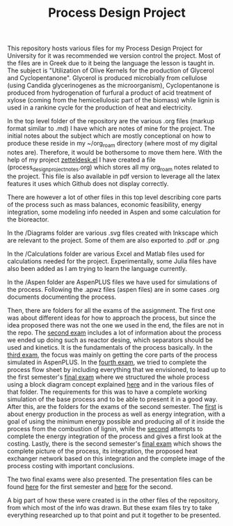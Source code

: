 #+TITLE: Process Design Project

This repository hosts various files for my Process Design Project for University for it was recommended we version control the project. Most of the files are in Greek due to it being the language the lesson is taught in. The subject is "Utilization of Olive Kernels for the production of Glycerol and Cyclopentanone". Glycerol is produced microbially from cellulose (using Candida glycerinogenes as the microorganism), Cyclopentanone is produced from hydrogenation of furfural a product of acid treatment of xylose (coming from the hemicellulosic part of the biomass) while lignin is used in a rankine cycle for the production of heat and electricity.

In the top level folder of the repository are the various .org files (markup format similar to .md) I have which are notes of mine for the project. The initial notes about the subject which are mostly conceptional on how to produce these reside in my ~/org_roam directory (where most of my digital notes are). Therefore, it would be bothersome to move them here. With the help of my project [[https://github.com/Vidianos-Giannitsis/zetteldesk.el][zetteldesk.el]] I have created a file (process_design_project_notes.org) which stores all my org_roam notes related to the project. This file is also available in pdf version to leverage all the latex features it uses which Github does not display correctly.

There are however a lot of other files in this top level describing core parts of the process such as mass balances, economic feasibility, energy integration, some modeling info needed in Aspen and some calculation for the bioreactor.

In the /Diagrams folder are various .svg files created with Inkscape which are relevant to the project. Some of them are also exported to .pdf or .png

In the /Calculations folder are various Excel and Matlab files used for calculations needed for the project. Experimentally, some Julia files have also been added as I am trying to learn the language currently.

In the /Aspen folder are AspenPLUS files we have used for simulations of the process. Following the .apwz files (aspen files) are in some cases .org documents documenting the process.

Then, there are folders for all the exams of the assignment. The first one was about different ideas for how to approach the process, but since the idea proposed there was not the one we used in the end, the files are not in the repo. The [[https://github.com/Vidianos-Giannitsis/Process-Design/blob/master/2nd_exam_files/Sxediasmos_Omada27_Bproodos.pdf][second exam]] includes a lot of information about the process we ended up doing such as reactor desing, which separators should be used and kinetics. It is the fundamentals of the process basically. In the [[https://github.com/Vidianos-Giannitsis/Process-Design/blob/master/Process_Design_Team27_3rd_exam.pdf][third exam]], the focus was mainly on getting the core parts of the process simulated in AspenPLUS. In the [[https://github.com/Vidianos-Giannitsis/Process-Design/blob/master/4th_exam_files/olive_to_glycerol_cyclopentanone_4th_exam_omada_27.pdf][fourth exam]], we tried to complete the process flow sheet by including everything that we envisioned, to lead up to the first semester's [[https://github.com/Vidianos-Giannitsis/Process-Design/blob/master/Final_exam_files/olive_kernel_glycerol_cyclopentanone_omada_27_final.pdf][final exam]] where we structured the whole process using a block diagram concept explained [[https://github.com/Vidianos-Giannitsis/Process-Design/blob/master/Final_exam_files/process_blocks.pdf][here]] and in the various files of that folder. The requirements for this was to have a complete working simulation of the base process and to be able to present it in a good way. After this, are the folders for the exams of the second semester. The [[https://github.com/Vidianos-Giannitsis/Process-Design/blob/master/5th_exam_files/energy_production_and_integration_5th_exam.pdf][first]] is about energy production in the process as well as energy integration, with a goal of using the minimum energy possible and producing all of it inside the process from the combustion of lignin, while the [[https://github.com/Vidianos-Giannitsis/Process-Design/blob/master/6th_exam_files/energy_integration_costing_6th_exam.pdf][second]] attempts to complete the energy integration of the process and gives a first look at the costing. Lastly, there is the second semester's [[https://github.com/Vidianos-Giannitsis/Process-Design/blob/master/Final_exam_term2_files/process_integration_and_costing_complete_omada27.pdf][final exam]] which shows the complete picture of the process, its integration, the proposed heat exchanger network based on this integration and the complete image of the process costing with important conclusions.

The two final exams were also presented. The presentation files can be found [[https://github.com/Vidianos-Giannitsis/Process-Design/blob/master/Final_exam_term1_files/presentation_omada_27.pdf][here]] for the first semester and [[https://github.com/Vidianos-Giannitsis/Process-Design/blob/master/Final_exam_term2_files/process_design_omada27_presentation.pdf][here]] for the second.

A big part of how these were created is in the other files of the repository, from which most of the info was drawn. But these exam files try to take everything researched up to that point and put it together to be presented.
